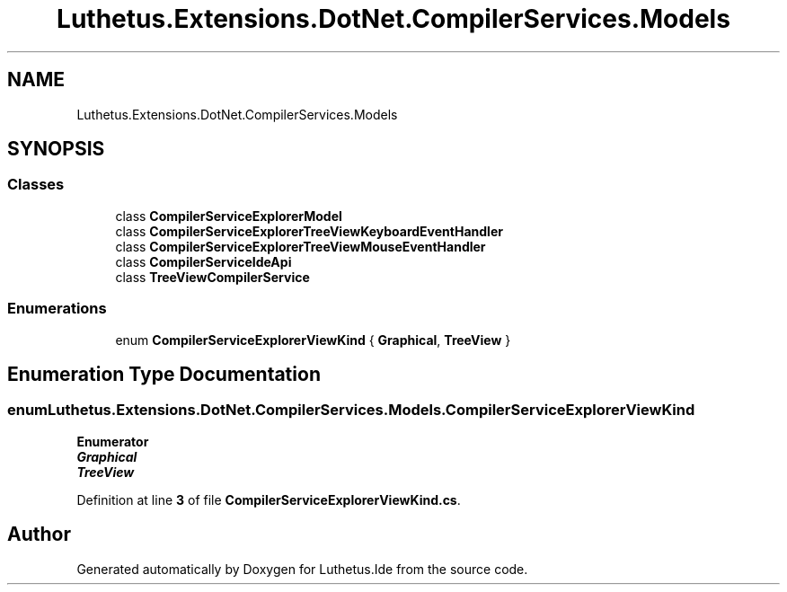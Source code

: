 .TH "Luthetus.Extensions.DotNet.CompilerServices.Models" 3 "Version 1.0.0" "Luthetus.Ide" \" -*- nroff -*-
.ad l
.nh
.SH NAME
Luthetus.Extensions.DotNet.CompilerServices.Models
.SH SYNOPSIS
.br
.PP
.SS "Classes"

.in +1c
.ti -1c
.RI "class \fBCompilerServiceExplorerModel\fP"
.br
.ti -1c
.RI "class \fBCompilerServiceExplorerTreeViewKeyboardEventHandler\fP"
.br
.ti -1c
.RI "class \fBCompilerServiceExplorerTreeViewMouseEventHandler\fP"
.br
.ti -1c
.RI "class \fBCompilerServiceIdeApi\fP"
.br
.ti -1c
.RI "class \fBTreeViewCompilerService\fP"
.br
.in -1c
.SS "Enumerations"

.in +1c
.ti -1c
.RI "enum \fBCompilerServiceExplorerViewKind\fP { \fBGraphical\fP, \fBTreeView\fP }"
.br
.in -1c
.SH "Enumeration Type Documentation"
.PP 
.SS "enum \fBLuthetus\&.Extensions\&.DotNet\&.CompilerServices\&.Models\&.CompilerServiceExplorerViewKind\fP"

.PP
\fBEnumerator\fP
.in +1c
.TP
\f(BIGraphical \fP
.TP
\f(BITreeView \fP
.PP
Definition at line \fB3\fP of file \fBCompilerServiceExplorerViewKind\&.cs\fP\&.
.SH "Author"
.PP 
Generated automatically by Doxygen for Luthetus\&.Ide from the source code\&.
